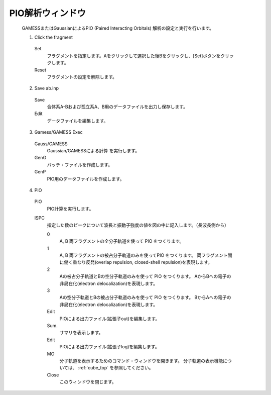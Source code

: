 .. _pio_top:

PIO解析ウィンドウ
============================================

   GAMESSまたはGaussianによるPIO (Paired Interacting Orbitals) 解析の設定と実行を行います。
   
   (1) Click the fragment
   
      Set
         フラグメントを指定します。Aをクリックして選択した後Bをクリックし、[Set]ボタンをクリックします。
      Reset
         フラグメントの設定を解除します。
         
   (2) Save ab.inp
   
      Save
         合体系A-Bおよび孤立系A、B用のデータファイルを出力し保存します。
      Edit
         データファイルを編集します。
         
   (3) Gamess/GAMESS Exec
   
      Gauss/GAMESS
         Gaussian/GAMESSによる計算 を実行します。
      GenG
         バッチ・ファイルを作成します。
      GenP
         PIO用のデータファイルを作成します。
         
   (4) PIO
   
      PIO
         PIO計算を実行します。
      ISPC
         指定した数のピークについて波長と振動子強度の値を図の中に記入します。（長波長側から）
         
         0
            A, B 両フラグメントの全分子軌道を使って PIO をつくります。 
         1
            A, B 両フラグメントの被占分子軌道のみを使ってPIO をつくります。
            両フラグメント間に働く重なり反発(overlap repulsion, closed-shell repulsion)を表現します。
         2
            Aの被占分子軌道とBの空分子軌道のみを使って PIO をつくります。 
            AからBへの電子の非局在化(electron delocalization)を表現します。
         3
            Aの空分子軌道とBの被占分子軌道のみを使って PIO をつくります。 
            BからAへの電子の非局在化(electron delocalization)を表現します。
         Edit
            PIOによる出力ファイル(拡張子out)を編集します。
         Sum.
            サマリを表示します。
         Edit
            PIOによる出力ファイル(拡張子log)を編集します。
         MO
            分子軌道を表示するためのコマンド・ウィンドウを開きます。
            分子軌道の表示機能については、 :ref:`cube_top` を参照してください。
         Close
            このウィンドウを閉じます。 


